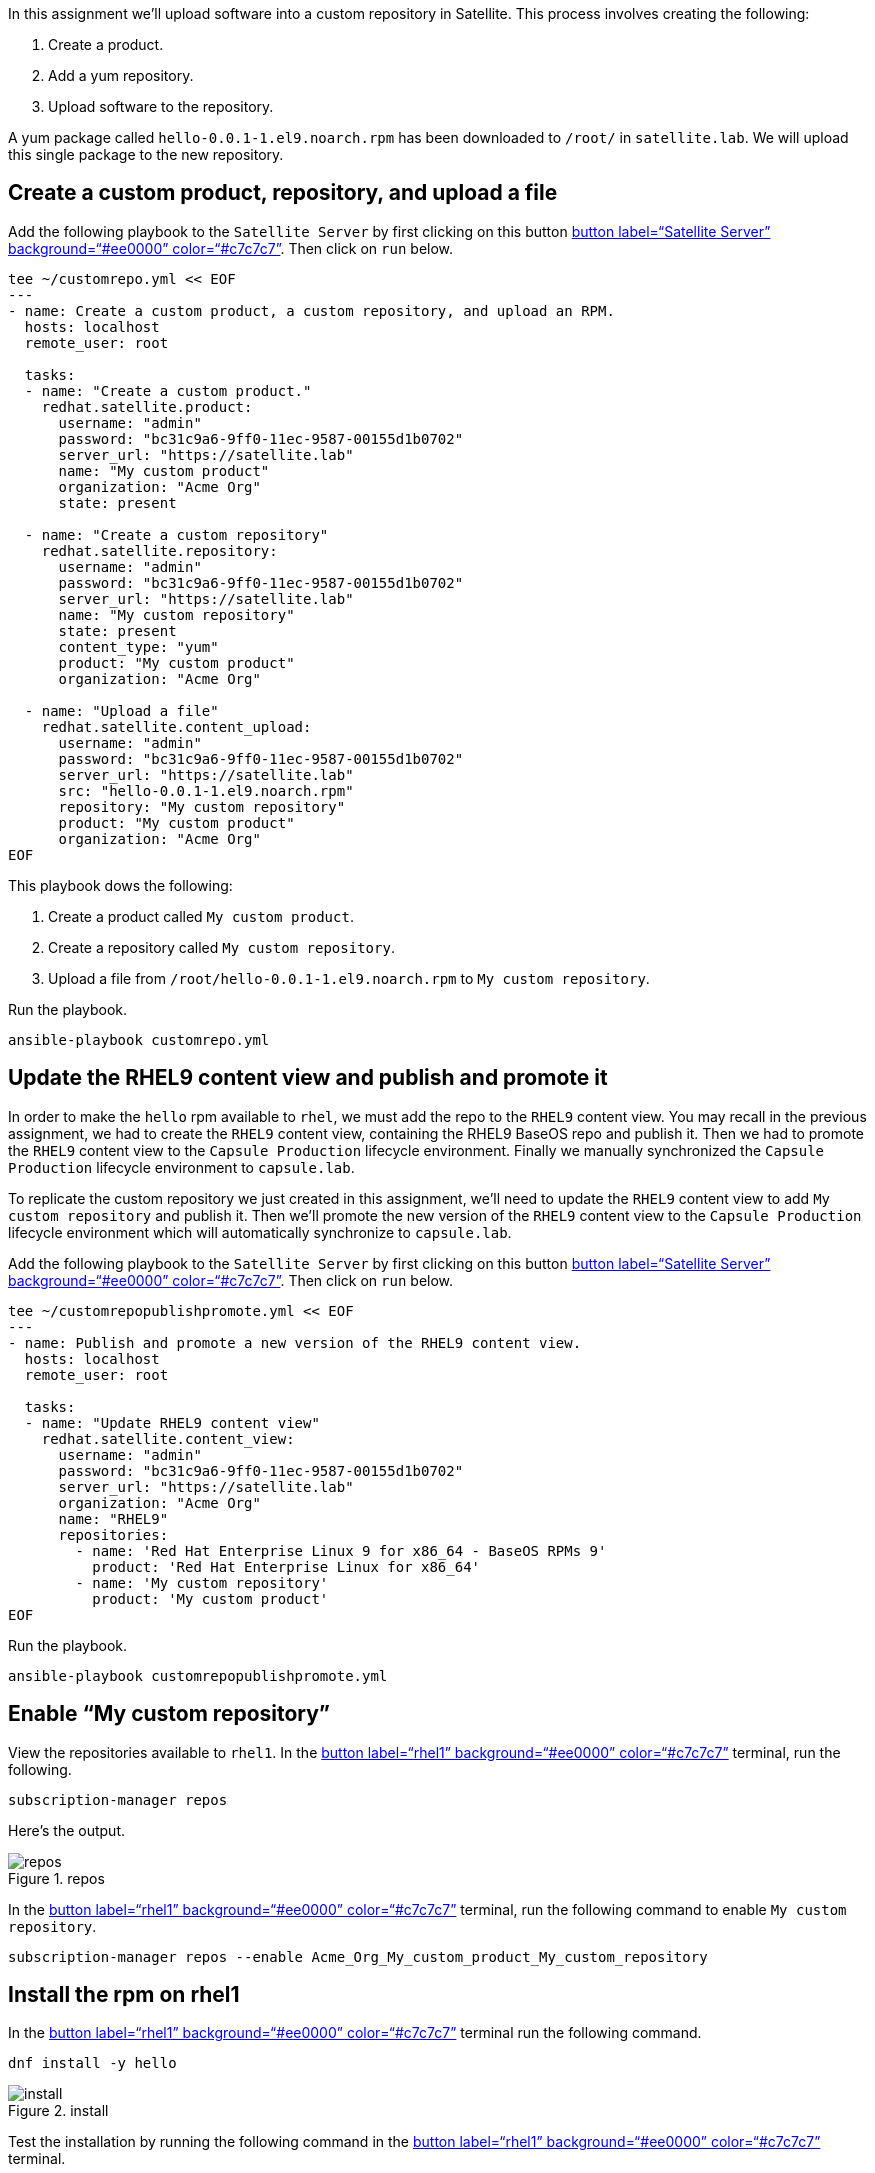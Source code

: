In this assignment we’ll upload software into a custom repository in
Satellite. This process involves creating the following:

[arabic]
. Create a product.
. Add a yum repository.
. Upload software to the repository.

A yum package called `+hello-0.0.1-1.el9.noarch.rpm+` has been
downloaded to `+/root/+` in `+satellite.lab+`. We will upload this
single package to the new repository.

== Create a custom product, repository, and upload a file

Add the following playbook to the `+Satellite Server+` by first clicking
on this button link:tab-0[button label="`Satellite Server`"
background="`#ee0000`" color="`#c7c7c7`"]. Then click on `+run+` below.

[source,bash,run]
----
tee ~/customrepo.yml << EOF
---
- name: Create a custom product, a custom repository, and upload an RPM.
  hosts: localhost
  remote_user: root

  tasks:
  - name: "Create a custom product."
    redhat.satellite.product:
      username: "admin"
      password: "bc31c9a6-9ff0-11ec-9587-00155d1b0702"
      server_url: "https://satellite.lab"
      name: "My custom product"
      organization: "Acme Org"
      state: present

  - name: "Create a custom repository"
    redhat.satellite.repository:
      username: "admin"
      password: "bc31c9a6-9ff0-11ec-9587-00155d1b0702"
      server_url: "https://satellite.lab"
      name: "My custom repository"
      state: present
      content_type: "yum"
      product: "My custom product"
      organization: "Acme Org"

  - name: "Upload a file"
    redhat.satellite.content_upload:
      username: "admin"
      password: "bc31c9a6-9ff0-11ec-9587-00155d1b0702"
      server_url: "https://satellite.lab"
      src: "hello-0.0.1-1.el9.noarch.rpm"
      repository: "My custom repository"
      product: "My custom product"
      organization: "Acme Org"
EOF
----

This playbook dows the following:

[arabic]
. Create a product called `+My custom product+`.
. Create a repository called `+My custom repository+`.
. Upload a file from `+/root/hello-0.0.1-1.el9.noarch.rpm+` to
`+My custom repository+`.

Run the playbook.

[source,bash,run]
----
ansible-playbook customrepo.yml
----

== Update the RHEL9 content view and publish and promote it

In order to make the `+hello+` rpm available to `+rhel+`, we must add
the repo to the `+RHEL9+` content view. You may recall in the previous
assignment, we had to create the `+RHEL9+` content view, containing the
RHEL9 BaseOS repo and publish it. Then we had to promote the `+RHEL9+`
content view to the `+Capsule Production+` lifecycle environment.
Finally we manually synchronized the `+Capsule Production+` lifecycle
environment to `+capsule.lab+`.

To replicate the custom repository we just created in this assignment,
we’ll need to update the `+RHEL9+` content view to add
`+My custom repository+` and publish it. Then we’ll promote the new
version of the `+RHEL9+` content view to the `+Capsule Production+`
lifecycle environment which will automatically synchronize to
`+capsule.lab+`.

Add the following playbook to the `+Satellite Server+` by first clicking
on this button link:tab-0[button label="`Satellite Server`"
background="`#ee0000`" color="`#c7c7c7`"]. Then click on `+run+` below.

[source,bash,run]
----
tee ~/customrepopublishpromote.yml << EOF
---
- name: Publish and promote a new version of the RHEL9 content view.
  hosts: localhost
  remote_user: root

  tasks:
  - name: "Update RHEL9 content view"
    redhat.satellite.content_view:
      username: "admin"
      password: "bc31c9a6-9ff0-11ec-9587-00155d1b0702"
      server_url: "https://satellite.lab"
      organization: "Acme Org"
      name: "RHEL9"
      repositories:
        - name: 'Red Hat Enterprise Linux 9 for x86_64 - BaseOS RPMs 9'
          product: 'Red Hat Enterprise Linux for x86_64'
        - name: 'My custom repository'
          product: 'My custom product'
EOF
----

Run the playbook.

[source,bash,run]
----
ansible-playbook customrepopublishpromote.yml
----

== Enable "`My custom repository`"

View the repositories available to `+rhel1+`. In the link:tab-2[button
label="`rhel1`" background="`#ee0000`" color="`#c7c7c7`"] terminal, run
the following.

[source,bash,run]
----
subscription-manager repos
----

Here’s the output.

.repos
image::../assets/reposavailable.png[repos]

In the link:tab-2[button label="`rhel1`" background="`#ee0000`"
color="`#c7c7c7`"] terminal, run the following command to enable
`+My custom repository+`.

[source,bash,run]
----
subscription-manager repos --enable Acme_Org_My_custom_product_My_custom_repository
----

== Install the rpm on rhel1

In the link:tab-2[button label="`rhel1`" background="`#ee0000`"
color="`#c7c7c7`"] terminal run the following command.

[source,bash,run]
----
dnf install -y hello
----

.install
image::../assets/helloinstall.png[install]

Test the installation by running the following command in the
link:tab-2[button label="`rhel1`" background="`#ee0000`"
color="`#c7c7c7`"] terminal.

[source,bash,run]
----
hello.sh
----

.output
image::../assets/helloshoutput.png[output]
